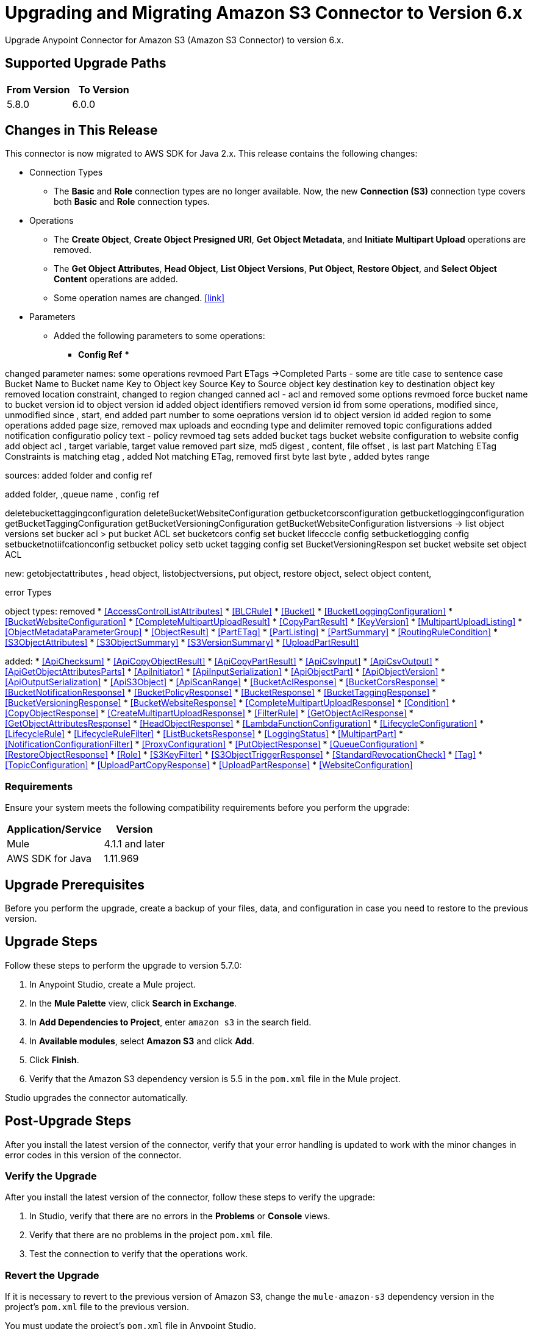 = Upgrading and Migrating Amazon S3 Connector to Version 6.x
:page-aliases: connectors::amazon/amazon-s3-connector-upgrade-migrate.adoc

Upgrade Anypoint Connector for Amazon S3 (Amazon S3 Connector) to version 6.x.

== Supported Upgrade Paths

[%header,"cols=50a,50a"]
|===
|From Version | To Version
|5.8.0 |6.0.0
|===

== Changes in This Release

This connector is now migrated to AWS SDK for Java 2.x. This release contains the following changes:

* Connection Types
** The *Basic* and *Role* connection types are no longer available. Now, the new *Connection (S3)* connection type covers both *Basic* and *Role* connection types.

* Operations
** The *Create Object*, *Create Object Presigned URI*, *Get Object Metadata*, and *Initiate Multipart Upload* operations are removed.
** The *Get Object Attributes*, *Head Object*, *List Object Versions*, *Put Object*, *Restore Object*, and *Select Object Content* operations are added.
** Some operation names are changed. <<link>>


* Parameters
** Added the following parameters to some operations:
*** *Config Ref*
***


changed parameter names:
some operations revmoed Part ETags ->Completed Parts
- some are title case to sentence case Bucket Name to Bucket name
Key to Object key
Source Key to Source object key
destination key to destination object key
removed location constraint, changed to region
changed canned acl - acl and removed some options
revmoed force
bucket name to bucket
version id to object version id
added object identifiers
removed version id from some operations, modified since, unmodified since , start, end
added part number to some oeprations
version id to object version id
added region to some operations
added page size, removed max uploads and eocnding type  and delimiter
removed topic configurations added notification configuratio
policy text - policy
revmoed tag sets added bucket tags
bucket website configuration to website config
add object acl , target variable, target value
removed part size, md5 digest , content, file offset , is last part
Matching ETag Constraints is matching etag , added Not matching ETag, removed first byte last byte , added bytes range


sources: added folder and config ref

added folder, ,queue name , config ref



deletebuckettaggingconfiguration
deleteBucketWebsiteConfiguration
getbucketcorsconfiguration
getbucketloggingconfiguration
getBucketTaggingConfiguration
getBucketVersioningConfiguration
getBucketWebsiteConfiguration
listversions -> list object versions
set bucker acl > put bucket ACL
set bucketcors config
set bucket lifecccle config
setbucketlogging config
setbucketnotiifcationconfig
setbucket policy
setb ucket tagging config
set BucketVersioningRespon
set bucket website
set object ACL

new: getobjectattributes , head object, listobjectversions, put object, restore object, select object content,

error Types


object types:
removed
* <<AccessControlListAttributes>>
* <<BLCRule>>
* <<Bucket>>
* <<BucketLoggingConfiguration>>
* <<BucketWebsiteConfiguration>>
* <<CompleteMultipartUploadResult>>
* <<CopyPartResult>>
* <<KeyVersion>>
* <<MultipartUploadListing>>
* <<ObjectMetadataParameterGroup>>
* <<ObjectResult>>
* <<PartETag>>
* <<PartListing>>
* <<PartSummary>>
* <<RoutingRuleCondition>>
* <<S3ObjectAttributes>>
* <<S3ObjectSummary>>
* <<S3VersionSummary>>
* <<UploadPartResult>>

added:
* <<ApiChecksum>>
* <<ApiCopyObjectResult>>
* <<ApiCopyPartResult>>
* <<ApiCsvInput>>
* <<ApiCsvOutput>>
* <<ApiGetObjectAttributesParts>>
* <<ApiInitiator>>
* <<ApiInputSerialization>>
* <<ApiObjectPart>>
* <<ApiObjectVersion>>
* <<ApiOutputSerialization>>
* <<ApiS3Object>>
* <<ApiScanRange>>
* <<BucketAclResponse>>
* <<BucketCorsResponse>>
* <<BucketNotificationResponse>>
* <<BucketPolicyResponse>>
* <<BucketResponse>>
* <<BucketTaggingResponse>>
* <<BucketVersioningResponse>>
* <<BucketWebsiteResponse>>
* <<CompleteMultipartUploadResponse>>
* <<Condition>>
* <<CopyObjectResponse>>
* <<CreateMultipartUploadResponse>>
* <<FilterRule>>
* <<GetObjectAclResponse>>
* <<GetObjectAttributesResponse>>
* <<HeadObjectResponse>>
* <<LambdaFunctionConfiguration>>
* <<LifecycleConfiguration>>
* <<LifecycleRule>>
* <<LifecycleRuleFilter>>
* <<ListBucketsResponse>>
* <<LoggingStatus>>
* <<MultipartPart>>
* <<NotificationConfigurationFilter>>
* <<ProxyConfiguration>>
* <<PutObjectResponse>>
* <<QueueConfiguration>>
* <<RestoreObjectResponse>>
* <<Role>>
* <<S3KeyFilter>>
* <<S3ObjectTriggerResponse>>
* <<StandardRevocationCheck>>
* <<Tag>>
* <<TopicConfiguration>>
* <<UploadPartCopyResponse>>
* <<UploadPartResponse>>
* <<WebsiteConfiguration>>

=== Requirements

Ensure your system meets the following compatibility requirements before you perform the upgrade:

[%header%autowidth.spread]
|===
|Application/Service|Version
|Mule |4.1.1 and later
|AWS SDK for Java	|1.11.969
|===

== Upgrade Prerequisites

Before you perform the upgrade, create a backup of your files, data, and configuration in case you need to restore to the previous version.

== Upgrade Steps

Follow these steps to perform the upgrade to version 5.7.0:

. In Anypoint Studio, create a Mule project.
. In the *Mule Palette* view, click *Search in Exchange*.
. In *Add Dependencies to Project*, enter `amazon s3` in the search field.
. In *Available modules*, select *Amazon S3* and click *Add*.
. Click *Finish*.
. Verify that the Amazon S3 dependency version is 5.5 in the `pom.xml` file in the Mule project.

Studio upgrades the connector automatically.

== Post-Upgrade Steps

After you install the latest version of the connector, verify that your error handling is updated to work with the minor changes in error codes in this version of the connector.

=== Verify the Upgrade

After you install the latest version of the connector, follow these steps to verify the upgrade:

. In Studio, verify that there are no errors in the *Problems* or *Console* views.
. Verify that there are no problems in the project `pom.xml` file.
. Test the connection to verify that the operations work.

=== Revert the Upgrade

If it is necessary to revert to the previous version of Amazon S3, change the `mule-amazon-s3` dependency version in the project's `pom.xml` file to the previous version.

You must update the project's `pom.xml` file in Anypoint Studio.
